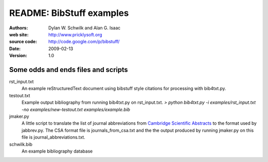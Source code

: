 ================================
     README: BibStuff examples
================================

:authors: Dylan W. Schwilk and Alan G. Isaac
:web site: http://www.pricklysoft.org
:source code: http://code.google.com/p/bibstuff/
:date: 2009-02-13
:version: 1.0

Some odds and ends files and scripts
====================================

rst_input.txt
	An example reStructuredText document using bibstuff style
	citations for processing with bib4txt.py.

testout.txt
	Example output bibliography from running bib4txt.py on
	rst_input.txt. 
	`> python bib4txt.py -i examples/rst_input.txt -no examples/new-testout.txt examples/example.bib`

jmaker.py
	A little script to translate the list of journal abbreviations
	from `Cambridge Scientific Abstracts`_ to the format used by
	jabbrev.py.  The CSA format file is journals_from_csa.txt and the
	the output produced by running jmaker.py on this file is
	journal_abbreviations.txt. 

schwilk.bib
	An example bibliography database


.. _`Cambridge Scientific Abstracts` : http://www.csa.com/htbin/sjldisp.cgi?filename=/wais/data/srcjnl/biologset

